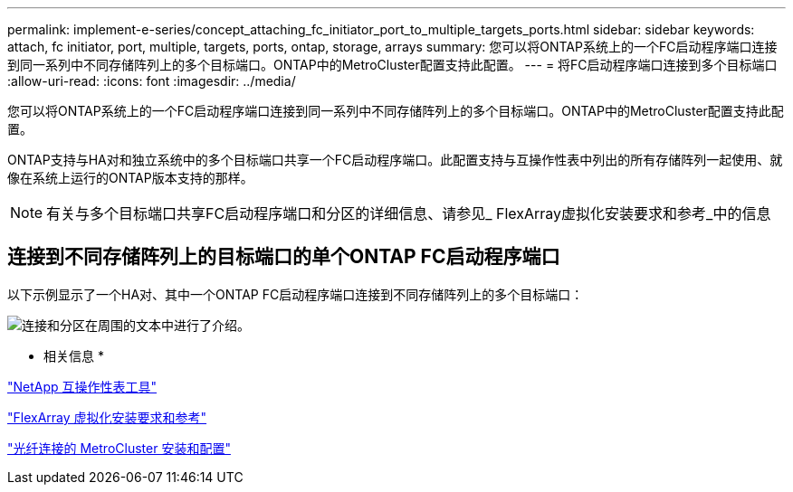 ---
permalink: implement-e-series/concept_attaching_fc_initiator_port_to_multiple_targets_ports.html 
sidebar: sidebar 
keywords: attach, fc initiator, port, multiple, targets, ports, ontap, storage, arrays 
summary: 您可以将ONTAP系统上的一个FC启动程序端口连接到同一系列中不同存储阵列上的多个目标端口。ONTAP中的MetroCluster配置支持此配置。 
---
= 将FC启动程序端口连接到多个目标端口
:allow-uri-read: 
:icons: font
:imagesdir: ../media/


[role="lead"]
您可以将ONTAP系统上的一个FC启动程序端口连接到同一系列中不同存储阵列上的多个目标端口。ONTAP中的MetroCluster配置支持此配置。

ONTAP支持与HA对和独立系统中的多个目标端口共享一个FC启动程序端口。此配置支持与互操作性表中列出的所有存储阵列一起使用、就像在系统上运行的ONTAP版本支持的那样。

[NOTE]
====
有关与多个目标端口共享FC启动程序端口和分区的详细信息、请参见_ FlexArray虚拟化安装要求和参考_中的信息

====


== 连接到不同存储阵列上的目标端口的单个ONTAP FC启动程序端口

以下示例显示了一个HA对、其中一个ONTAP FC启动程序端口连接到不同存储阵列上的多个目标端口：

image::../media/shared_initiator_ports_different_arrays.gif[连接和分区在周围的文本中进行了介绍。]

* 相关信息 *

https://mysupport.netapp.com/matrix["NetApp 互操作性表工具"]

https://docs.netapp.com/us-en/ontap-flexarray/install/index.html["FlexArray 虚拟化安装要求和参考"]

https://docs.netapp.com/us-en/ontap-metrocluster/install-fc/index.html["光纤连接的 MetroCluster 安装和配置"]
